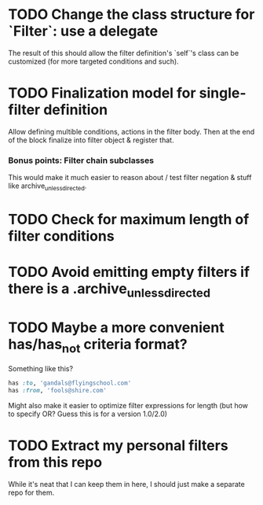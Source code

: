 * TODO Change the class structure for `Filter`: use a delegate
  The result of this should allow the filter definition's `self`'s
  class can be customized (for more targeted conditions and such).
* TODO Finalization model for single-filter definition
  Allow defining multible conditions, actions in the filter body. Then
  at the end of the block finalize into filter object & register that.
*** Bonus points: Filter chain subclasses
    This would make it much easier to reason about / test filter
    negation & stuff like archive_unless_directed.
* TODO Check for maximum length of filter conditions
* TODO Avoid emitting empty filters if there is a .archive_unless_directed
* TODO Maybe a more convenient has/has_not criteria format?
  Something like this?
  #+BEGIN_SRC ruby
    has :to, 'gandals@flyingschool.com'
    has :from, 'fools@shire.com'
  #+END_SRC
  Might also make it easier to optimize filter expressions for length
  (but how to specify OR? Guess this is for a version 1.0/2.0)
* TODO Extract my personal filters from this repo
  While it's neat that I can keep them in here, I should just make a
  separate repo for them.
